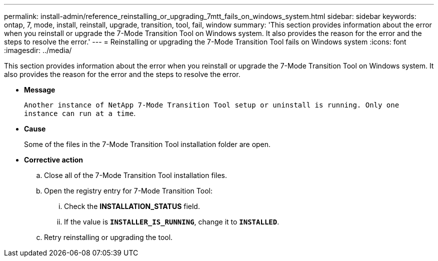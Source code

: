 ---
permalink: install-admin/reference_reinstalling_or_upgrading_7mtt_fails_on_windows_system.html
sidebar: sidebar
keywords: ontap, 7, mode, install, reinstall, upgrade, transition, tool, fail, window
summary: 'This section provides information about the error when you reinstall or upgrade the 7-Mode Transition Tool on Windows system. It also provides the reason for the error and the steps to resolve the error.'
---
= Reinstalling or upgrading the 7-Mode Transition Tool fails on Windows system
:icons: font
:imagesdir: ../media/

[.lead]
This section provides information about the error when you reinstall or upgrade the 7-Mode Transition Tool on Windows system. It also provides the reason for the error and the steps to resolve the error.

* *Message*
+
`Another instance of NetApp 7-Mode Transition Tool setup or uninstall is running. Only one instance can run at a time`.

* *Cause*
+
Some of the files in the 7-Mode Transition Tool installation folder are open.

* *Corrective action*
 .. Close all of the 7-Mode Transition Tool installation files.
 .. Open the registry entry for 7-Mode Transition Tool:
  ... Check the *INSTALLATION_STATUS* field.
  ... If the value is `*INSTALLER_IS_RUNNING*`, change it to `*INSTALLED*`.
 .. Retry reinstalling or upgrading the tool.
